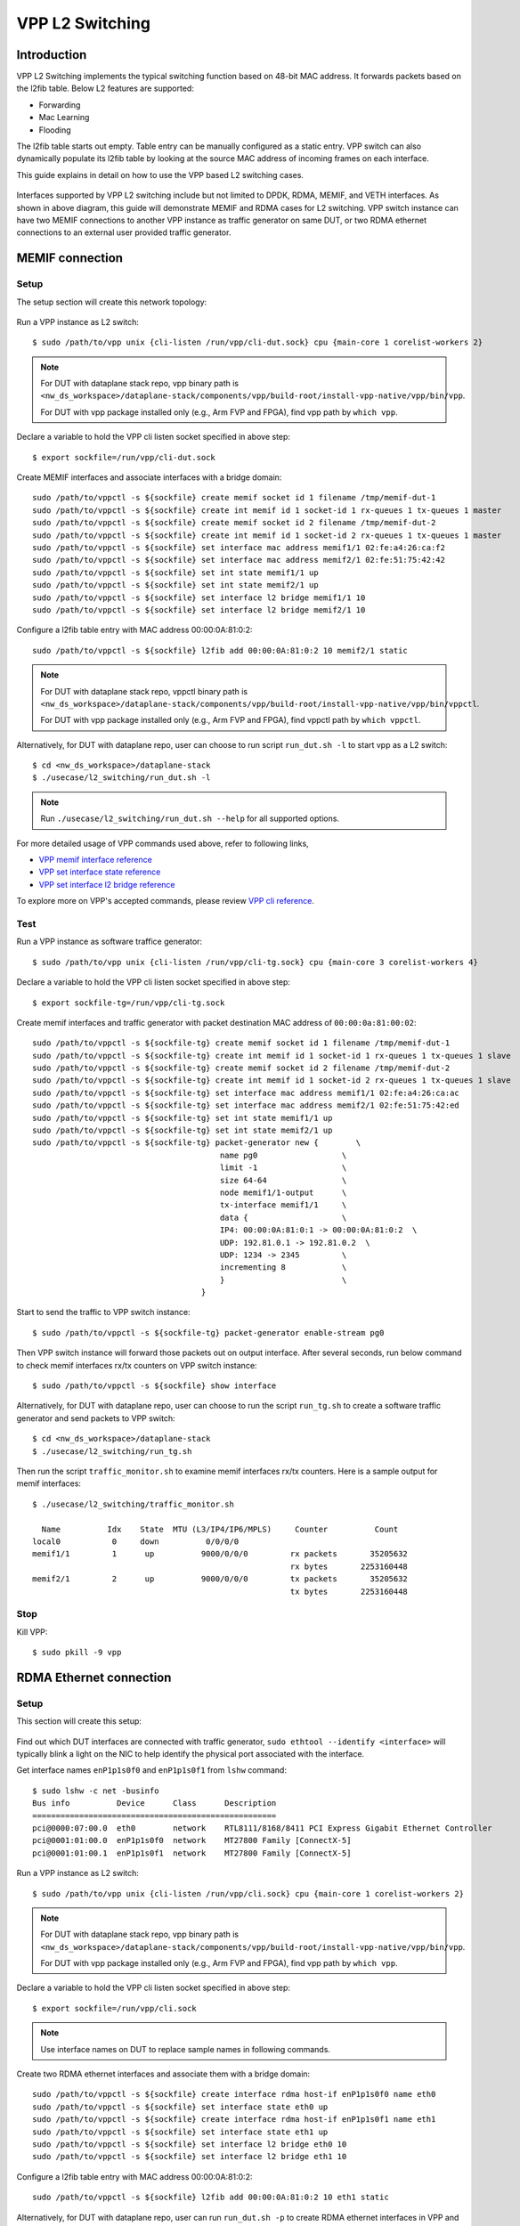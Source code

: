 ..
  # Copyright (c) 2023, Arm Limited.
  #
  # SPDX-License-Identifier: Apache-2.0

################
VPP L2 Switching
################

************
Introduction
************

VPP L2 Switching implements the typical switching function based on 48-bit MAC
address. It forwards packets based on the l2fib table. Below L2 features are supported:

- Forwarding
- Mac Learning
- Flooding

The l2fib table starts out empty. Table entry can be manually configured as a static entry.
VPP switch can also dynamically populate its l2fib table by looking at the source MAC
address of incoming frames
on each interface.

This guide explains in detail on how to use the VPP based L2 switching cases.

.. figure:: ../images/vpp-switching.png
   :align: center
   :width: 400

Interfaces supported by VPP L2 switching include but not limited to DPDK, RDMA, MEMIF, and VETH interfaces.
As shown in above diagram, this guide will demonstrate MEMIF and RDMA cases for L2 switching.
VPP switch instance can have two MEMIF connections to another VPP instance as traffic generator on same DUT,
or two RDMA ethernet connections to an external user provided traffic generator.

****************
MEMIF connection
****************

Setup
~~~~~

The setup section will create this network topology:

.. figure:: ../images/l2_switching_memif.png
   :align: center
   :width: 400

Run a VPP instance as L2 switch::

        $ sudo /path/to/vpp unix {cli-listen /run/vpp/cli-dut.sock} cpu {main-core 1 corelist-workers 2}

.. note::
        For DUT with dataplane stack repo, vpp binary path is ``<nw_ds_workspace>/dataplane-stack/components/vpp/build-root/install-vpp-native/vpp/bin/vpp``.

        For DUT with vpp package installed only (e.g., Arm FVP and FPGA), find vpp path by ``which vpp``.

Declare a variable to hold the VPP cli listen socket specified in above step::

        $ export sockfile=/run/vpp/cli-dut.sock

Create MEMIF interfaces and associate interfaces with a bridge domain::

        sudo /path/to/vppctl -s ${sockfile} create memif socket id 1 filename /tmp/memif-dut-1
        sudo /path/to/vppctl -s ${sockfile} create int memif id 1 socket-id 1 rx-queues 1 tx-queues 1 master
        sudo /path/to/vppctl -s ${sockfile} create memif socket id 2 filename /tmp/memif-dut-2
        sudo /path/to/vppctl -s ${sockfile} create int memif id 1 socket-id 2 rx-queues 1 tx-queues 1 master
        sudo /path/to/vppctl -s ${sockfile} set interface mac address memif1/1 02:fe:a4:26:ca:f2
        sudo /path/to/vppctl -s ${sockfile} set interface mac address memif2/1 02:fe:51:75:42:42
        sudo /path/to/vppctl -s ${sockfile} set int state memif1/1 up
        sudo /path/to/vppctl -s ${sockfile} set int state memif2/1 up
        sudo /path/to/vppctl -s ${sockfile} set interface l2 bridge memif1/1 10
        sudo /path/to/vppctl -s ${sockfile} set interface l2 bridge memif2/1 10

Configure a l2fib table entry with MAC address 00:00:0A:81:0:2::

        sudo /path/to/vppctl -s ${sockfile} l2fib add 00:00:0A:81:0:2 10 memif2/1 static

.. note::
        For DUT with dataplane stack repo, vppctl binary path is ``<nw_ds_workspace>/dataplane-stack/components/vpp/build-root/install-vpp-native/vpp/bin/vppctl``.

        For DUT with vpp package installed only (e.g., Arm FVP and FPGA), find vppctl path by ``which vppctl``.

Alternatively, for DUT with dataplane repo, user can choose to run script ``run_dut.sh -l`` to start vpp as a L2 switch::

        $ cd <nw_ds_workspace>/dataplane-stack
        $ ./usecase/l2_switching/run_dut.sh -l

.. note::

        Run ``./usecase/l2_switching/run_dut.sh --help`` for all supported options.

For more detailed usage of VPP commands used above, refer to following links,

- `VPP memif interface reference`_
- `VPP set interface state reference`_
- `VPP set interface l2 bridge reference`_

To explore more on VPP's accepted commands, please review `VPP cli reference`_.

Test
~~~~

Run a VPP instance as software traffice generator::

        $ sudo /path/to/vpp unix {cli-listen /run/vpp/cli-tg.sock} cpu {main-core 3 corelist-workers 4}

Declare a variable to hold the VPP cli listen socket specified in above step::

        $ export sockfile-tg=/run/vpp/cli-tg.sock

Create memif interfaces and traffic generator with packet destination MAC address of ``00:00:0a:81:00:02``::

        sudo /path/to/vppctl -s ${sockfile-tg} create memif socket id 1 filename /tmp/memif-dut-1
        sudo /path/to/vppctl -s ${sockfile-tg} create int memif id 1 socket-id 1 rx-queues 1 tx-queues 1 slave
        sudo /path/to/vppctl -s ${sockfile-tg} create memif socket id 2 filename /tmp/memif-dut-2
        sudo /path/to/vppctl -s ${sockfile-tg} create int memif id 1 socket-id 2 rx-queues 1 tx-queues 1 slave
        sudo /path/to/vppctl -s ${sockfile-tg} set interface mac address memif1/1 02:fe:a4:26:ca:ac
        sudo /path/to/vppctl -s ${sockfile-tg} set interface mac address memif2/1 02:fe:51:75:42:ed
        sudo /path/to/vppctl -s ${sockfile-tg} set int state memif1/1 up
        sudo /path/to/vppctl -s ${sockfile-tg} set int state memif2/1 up
        sudo /path/to/vppctl -s ${sockfile-tg} packet-generator new {        \
                                                name pg0                  \
                                                limit -1                  \
                                                size 64-64                \
                                                node memif1/1-output      \
                                                tx-interface memif1/1     \
                                                data {                    \
                                                IP4: 00:00:0A:81:0:1 -> 00:00:0A:81:0:2  \
                                                UDP: 192.81.0.1 -> 192.81.0.2  \
                                                UDP: 1234 -> 2345         \
                                                incrementing 8            \
                                                }                         \
                                            }


Start to send the traffic to VPP switch instance::

        $ sudo /path/to/vppctl -s ${sockfile-tg} packet-generator enable-stream pg0

Then VPP switch instance will forward those packets out on output interface. After several seconds,
run below command to check memif interfaces rx/tx counters on VPP switch instance::

        $ sudo /path/to/vppctl -s ${sockfile} show interface

Alternatively, for DUT with dataplane repo, user can choose to run the script ``run_tg.sh``
to create a software traffic generator and send packets to VPP switch::

        $ cd <nw_ds_workspace>/dataplane-stack
        $ ./usecase/l2_switching/run_tg.sh

Then run the script ``traffic_monitor.sh`` to examine memif interfaces rx/tx counters.
Here is a sample output for memif interfaces::

        $ ./usecase/l2_switching/traffic_monitor.sh

          Name          Idx    State  MTU (L3/IP4/IP6/MPLS)     Counter          Count
        local0           0     down          0/0/0/0
        memif1/1         1      up          9000/0/0/0         rx packets       35205632
                                                               rx bytes       2253160448
        memif2/1         2      up          9000/0/0/0         tx packets       35205632
                                                               tx bytes       2253160448

Stop
~~~~

Kill VPP::

        $ sudo pkill -9 vpp

************************
RDMA Ethernet connection
************************

Setup
~~~~~

This section will create this setup:

.. figure:: ../images/l2_switching_rdma.png
   :align: center
   :width: 400

Find out which DUT interfaces are connected with traffic generator,
``sudo ethtool --identify <interface>`` will typically blink a light on the NIC to help identify the
physical port associated with the interface.

Get interface names ``enP1p1s0f0`` and ``enP1p1s0f1`` from ``lshw`` command::

        $ sudo lshw -c net -businfo
        Bus info          Device      Class      Description
        ====================================================
        pci@0000:07:00.0  eth0        network    RTL8111/8168/8411 PCI Express Gigabit Ethernet Controller
        pci@0001:01:00.0  enP1p1s0f0  network    MT27800 Family [ConnectX-5]
        pci@0001:01:00.1  enP1p1s0f1  network    MT27800 Family [ConnectX-5]

Run a VPP instance as L2 switch::

        $ sudo /path/to/vpp unix {cli-listen /run/vpp/cli.sock} cpu {main-core 1 corelist-workers 2}

.. note::
        For DUT with dataplane stack repo, vpp binary path is ``<nw_ds_workspace>/dataplane-stack/components/vpp/build-root/install-vpp-native/vpp/bin/vpp``.

        For DUT with vpp package installed only (e.g., Arm FVP and FPGA), find vpp path by ``which vpp``.

Declare a variable to hold the VPP cli listen socket specified in above step::

        $ export sockfile=/run/vpp/cli.sock

.. note::
        Use interface names on DUT to replace sample names in following commands.

Create two RDMA ethernet interfaces and associate them with a bridge domain::

        sudo /path/to/vppctl -s ${sockfile} create interface rdma host-if enP1p1s0f0 name eth0
        sudo /path/to/vppctl -s ${sockfile} set interface state eth0 up
        sudo /path/to/vppctl -s ${sockfile} create interface rdma host-if enP1p1s0f1 name eth1
        sudo /path/to/vppctl -s ${sockfile} set interface state eth1 up
        sudo /path/to/vppctl -s ${sockfile} set interface l2 bridge eth0 10
        sudo /path/to/vppctl -s ${sockfile} set interface l2 bridge eth1 10

Configure a l2fib table entry with MAC address 00:00:0A:81:0:2::

        sudo /path/to/vppctl -s ${sockfile} l2fib add 00:00:0A:81:0:2 10 eth1 static

Alternatively, for DUT with dataplane repo, user can run ``run_dut.sh -p`` to create
RDMA ethernet interfaces in VPP and associate interfaces with a bridge domain::

        $ cd <nw_ds_workspace>/dataplane-stack
        $ ./usecase/l2_switching/run_dut.sh -p enp1s0f0np0 enp1s0f0np1

For more detailed usage of VPP rdma command used above, refer to following link,

- `VPP rdma cli reference`_


Test
~~~~

To display the entries, use the command ``show l2fib all``.
Here is a sample output for the static l2fib entry added previously::

        $ sudo /path/to/vppctl -s ${sockfile} show l2fib all
            Mac-Address     BD-Idx If-Idx BSN-ISN Age(min) static filter bvi         Interface-Name
         00:00:0a:81:00:02    1      2      0/0      no      *      -     -             eth1
        L2FIB total/learned entries: 1/0  Last scan time: 0.0000e0sec  Learn limit: 16777216

Configure traffic generator to send packets with a destination MAC address
of ``00:00:0a:81:00:02``, then VPP switch will forward those packets out on ``eth1``.

Use the command ``show interface`` to display interface tx/rx counters.
Here is a sample output for ethernet interfaces::

        $ sudo /path/to/vppctl -s ${sockfile} show interface

          Name               Idx    State  MTU (L3/IP4/IP6/MPLS)     Counter          Count
         local0               0     down          0/0/0/0
         eth0                 1      up          9000/0/0/0     rx packets              25261056
                                                                rx bytes             37891584000
         eth1                 2      up          9000/0/0/0     tx packets              25261056
                                                                tx bytes             37891584000

Stop
~~~~

Kill VPP::

        $ sudo pkill -9 vpp

*********
Resources
*********

#. `VPP configuration reference <https://s3-docs.fd.io/vpp/22.02/configuration/reference.html>`_
#. `VPP rdma cli reference <https://s3-docs.fd.io/vpp/22.02/cli-reference/clis/clicmd_src_plugins_rdma.html>`_
#. `VPP memif interface reference <https://s3-docs.fd.io/vpp/22.02/cli-reference/clis/clicmd_src_plugins_memif.html>`_
#. `VPP set interface state reference <https://s3-docs.fd.io/vpp/22.02/cli-reference/clis/clicmd_src_vnet.html#set-interface-state>`_
#. `VPP set interface l2 bridge reference <https://s3-docs.fd.io/vpp/22.02/cli-reference/clis/clicmd_src_vnet_l2.html#set-interface-l2-bridge>`_
#. `VPP cli reference <https://s3-docs.fd.io/vpp/22.02/cli-reference/index.html>`_
